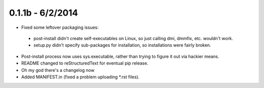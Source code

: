 =================
0.1.1b - 6/2/2014
=================

* Fixed some leftover packaging issues:

 * post-install didn't create self-executables on Linux, so just calling dmi, dmmfix, etc. wouldn't work.
 * setup.py didn't specify sub-packages for installation, so installations were fairly broken.
 
* Post-install process now uses sys.executable, rather than trying to figure it out via hackier means.
* README changed to reStructuredText for eventual pip release.
* Oh my god there's a changelog now
* Added MANIFEST.in (fixed a problem uploading *.rst files).
